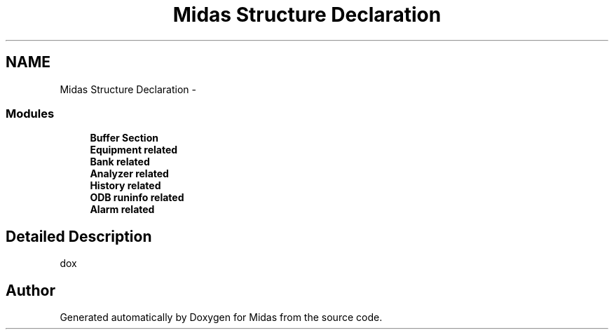 .TH "Midas Structure Declaration" 3 "31 May 2012" "Version 2.3.0-0" "Midas" \" -*- nroff -*-
.ad l
.nh
.SH NAME
Midas Structure Declaration \- 
.SS "Modules"

.in +1c
.ti -1c
.RI "\fBBuffer Section\fP"
.br
.ti -1c
.RI "\fBEquipment related\fP"
.br
.ti -1c
.RI "\fBBank related\fP"
.br
.ti -1c
.RI "\fBAnalyzer related\fP"
.br
.ti -1c
.RI "\fBHistory related\fP"
.br
.ti -1c
.RI "\fBODB runinfo related\fP"
.br
.ti -1c
.RI "\fBAlarm related\fP"
.br
.in -1c
.SH "Detailed Description"
.PP 
dox 
.SH "Author"
.PP 
Generated automatically by Doxygen for Midas from the source code.
